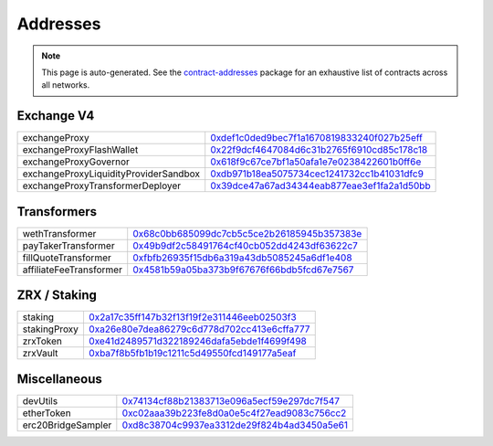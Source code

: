 
###############################
Addresses
###############################

.. note::
    This page is auto-generated. See the `contract-addresses <https://github.com/0xProject/protocol/blob/development/packages/contract-addresses/addresses.json>`_ package for an exhaustive list of contracts across all networks.

Exchange V4
===================
.. csv-table::

    exchangeProxy, `0xdef1c0ded9bec7f1a1670819833240f027b25eff <https://etherscan.io/address//0xdef1c0ded9bec7f1a1670819833240f027b25eff>`_
    exchangeProxyFlashWallet, `0x22f9dcf4647084d6c31b2765f6910cd85c178c18 <https://etherscan.io/address//0x22f9dcf4647084d6c31b2765f6910cd85c178c18>`_
    exchangeProxyGovernor, `0x618f9c67ce7bf1a50afa1e7e0238422601b0ff6e <https://etherscan.io/address//0x618f9c67ce7bf1a50afa1e7e0238422601b0ff6e>`_
    exchangeProxyLiquidityProviderSandbox, `0xdb971b18ea5075734cec1241732cc1b41031dfc9 <https://etherscan.io/address//0xdb971b18ea5075734cec1241732cc1b41031dfc9>`_
    exchangeProxyTransformerDeployer, `0x39dce47a67ad34344eab877eae3ef1fa2a1d50bb <https://etherscan.io/address//0x39dce47a67ad34344eab877eae3ef1fa2a1d50bb>`_



Transformers
===================
.. csv-table::

    wethTransformer, `0x68c0bb685099dc7cb5c5ce2b26185945b357383e <https://etherscan.io/address//0x68c0bb685099dc7cb5c5ce2b26185945b357383e>`_
    payTakerTransformer, `0x49b9df2c58491764cf40cb052dd4243df63622c7 <https://etherscan.io/address//0x49b9df2c58491764cf40cb052dd4243df63622c7>`_
    fillQuoteTransformer, `0xfbfb26935f15db6a319a43db5085245a6df1e408 <https://etherscan.io/address//0xfbfb26935f15db6a319a43db5085245a6df1e408>`_
    affiliateFeeTransformer, `0x4581b59a05ba373b9f67676f66bdb5fcd67e7567 <https://etherscan.io/address//0x4581b59a05ba373b9f67676f66bdb5fcd67e7567>`_



ZRX / Staking
===================
.. csv-table::

    staking, `0x2a17c35ff147b32f13f19f2e311446eeb02503f3 <https://etherscan.io/address//0x2a17c35ff147b32f13f19f2e311446eeb02503f3>`_
    stakingProxy, `0xa26e80e7dea86279c6d778d702cc413e6cffa777 <https://etherscan.io/address//0xa26e80e7dea86279c6d778d702cc413e6cffa777>`_
    zrxToken, `0xe41d2489571d322189246dafa5ebde1f4699f498 <https://etherscan.io/address//0xe41d2489571d322189246dafa5ebde1f4699f498>`_
    zrxVault, `0xba7f8b5fb1b19c1211c5d49550fcd149177a5eaf <https://etherscan.io/address//0xba7f8b5fb1b19c1211c5d49550fcd149177a5eaf>`_



Miscellaneous
===================
.. csv-table::

    devUtils, `0x74134cf88b21383713e096a5ecf59e297dc7f547 <https://etherscan.io/address//0x74134cf88b21383713e096a5ecf59e297dc7f547>`_
    etherToken, `0xc02aaa39b223fe8d0a0e5c4f27ead9083c756cc2 <https://etherscan.io/address//0xc02aaa39b223fe8d0a0e5c4f27ead9083c756cc2>`_
    erc20BridgeSampler, `0xd8c38704c9937ea3312de29f824b4ad3450a5e61 <https://etherscan.io/address//0xd8c38704c9937ea3312de29f824b4ad3450a5e61>`_



